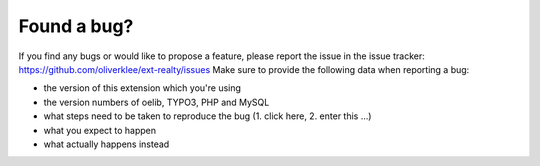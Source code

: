 .. ==================================================
.. FOR YOUR INFORMATION
.. --------------------------------------------------
.. -*- coding: utf-8 -*- with BOM.

.. ==================================================
.. DEFINE SOME TEXTROLES
.. --------------------------------------------------
.. role::   underline
.. role::   typoscript(code)
.. role::   ts(typoscript)
   :class:  typoscript
.. role::   php(code)


Found a bug?
^^^^^^^^^^^^

If you find any bugs or would like to propose a feature, please
report the issue in the issue tracker:
https://github.com/oliverklee/ext-realty/issues
Make sure to provide the following data
when reporting a bug:

- the version of this extension which you're using

- the version numbers of oelib, TYPO3, PHP and MySQL

- what steps need to be taken to reproduce the bug (1. click here, 2.
  enter this ...)

- what you expect to happen

- what actually happens instead
